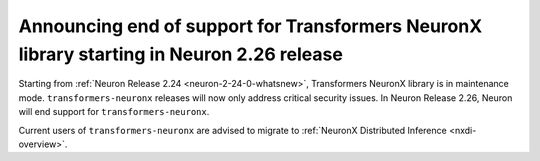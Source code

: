 .. post:: June 24, 2025
    :language: en
    :tags: announce-eos-tnx

.. _announce-eos-tnx:

Announcing end of support for Transformers NeuronX library starting in Neuron 2.26 release
--------------------------------------------------------------------------------------------

Starting from :ref:`Neuron Release 2.24 <neuron-2-24-0-whatsnew>`, Transformers NeuronX library is in maintenance mode. ``transformers-neuronx`` releases will now only address critical security issues. In Neuron Release 2.26, Neuron will end support for ``transformers-neuronx``.

Current users of ``transformers-neuronx`` are advised to migrate to :ref:`NeuronX Distributed Inference <nxdi-overview>`.


